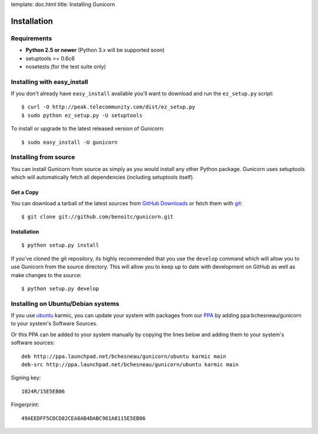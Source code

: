 template: doc.html
title: Installing Gunicorn

Installation
============

Requirements
------------

- **Python 2.5 or newer** (Python 3.x will be supported soon)
- setuptools >= 0.6c6
- nosetests (for the test suite only)

Installing with easy_install
----------------------------

If you don't already have ``easy_install`` available you'll want to download and run the ``ez_setup.py`` script::

  $ curl -O http://peak.telecommunity.com/dist/ez_setup.py
  $ sudo python ez_setup.py -U setuptools

To install or upgrade to the latest released version of Gunicorn::

  $ sudo easy_install -U gunicorn

Installing from source
----------------------

You can install Gunicorn from source as simply as you would install any other Python package. Gunicorn uses setuptools which will automatically fetch all dependencies (including setuptools itself).

Get a Copy
++++++++++

You can download a tarball of the latest sources from `GitHub Downloads`_ or fetch them with git_::

    $ git clone git://github.com/benoitc/gunicorn.git

.. _`GitHub Downloads`: http://github.com/benoitc/gunicorn/downloads
.. _git: http://git-scm.com/

Installation
++++++++++++++++

::

  $ python setup.py install

If you've cloned the git repository, its highly recommended that you use the ``develop`` command which will allow you to use Gunicorn from the source directory. This will allow you to keep up to date with development on GitHub as well as make changes to the source::

  $ python setup.py develop
  
Installing on Ubuntu/Debian systems
-----------------------------------

If you use `ubuntu <http://www.ubuntu.com/>`_ karmic, you can update your system with packages from our `PPA <https://launchpad.net/~bchesneau/+archive/gunicorn>`_ by adding ppa:bchesneau/gunicorn  to your system's Software Sources.

Or this PPA can be added to your system manually by copying the lines below and adding them to your system's software sources::

  deb http://ppa.launchpad.net/bchesneau/gunicorn/ubuntu karmic main 
  deb-src http://ppa.launchpad.net/bchesneau/gunicorn/ubuntu karmic main
  
Signing key::

  1024R/15E5EB06
  
Fingerprint::

  49AEEDFF5CDCD82CEA8AB4DABC981A8115E5EB06
